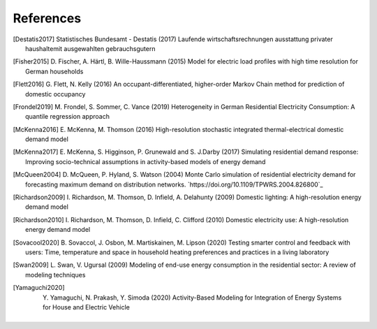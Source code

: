 References
------------

.. [Destatis2017]
    Statistisches Bundesamt - Destatis (2017) Laufende wirtschaftsrechnungen
    ausstattung privater haushaltemit ausgewahlten gebrauchsgutern

.. [Fisher2015]
    D. Fischer, A. Härtl, B. Wille-Haussmann (2015) Model for electric load
    profiles with high time resolution for German households

.. [Flett2016]
    G. Flett, N. Kelly (2016) An occupant-differentiated, higher-order
    Markov Chain method for prediction of domestic occupancy

.. [Frondel2019]
    M. Frondel, S. Sommer, C. Vance (2019) Heterogeneity in German
    Residential Electricity Consumption: A quantile regression approach

.. [McKenna2016]
    E. McKenna, M. Thomson (2016) High-resolution stochastic integrated
    thermal-electrical domestic demand model

.. [McKenna2017]
    E. McKenna, S. Higginson, P. Grunewald and S. J.Darby (2017) Simulating
    residential demand response: Improving socio-technical assumptions
    in activity-based models of energy demand

.. [McQueen2004]
    D. McQueen, P. Hyland, S. Watson (2004) Monte Carlo simulation of
    residential electricity demand for forecasting maximum demand on
    distribution networks. `https://doi.org/10.1109/TPWRS.2004.826800`_

.. [Richardson2009]
    I. Richardson, M. Thomson, D. Infield, A. Delahunty (2009) Domestic
    lighting: A high-resolution energy demand model

.. [Richardson2010]
    I. Richardson, M. Thomson, D. Infield, C. Clifford (2010) Domestic
    electricity use: A high-resolution energy demand model

.. [Sovacool2020]
    B. Sovaccol, J. Osbon, M. Martiskainen, M. Lipson (2020) Testing smarter
    control and feedback with users: Time, temperature and space
    in household heating preferences and practices in a living laboratory

.. [Swan2009]
    L. Swan, V. Ugursal (2009) Modeling of end-use energy consumption in the residential
    sector: A review of modeling techniques

.. [Yamaguchi2020]
    Y. Yamaguchi, N. Prakash, Y. Simoda (2020) Activity-Based Modeling
    for Integration of Energy Systems for House and Electric Vehicle



 .. ~~~~~~~~~~~~~~~~~~~~~~~~~~~~~~~~~ LINKs ~~~~~~~~~~~~~~~~~~~~~~~~~~~~~~~~~

.. _German-time-use: https://www.forschungsdatenzentrum.de/de/haushalte/zve

.. _CREST: https://www.lboro.ac.uk/research/crest/demand-model/
